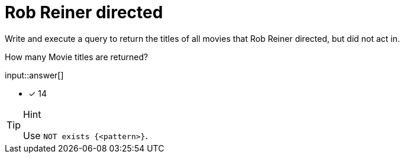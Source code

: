 :type: freetext

[.question.freetext]
=  Rob Reiner directed

Write and execute a query to return the titles of all movies that Rob Reiner directed, but did not act in.

How many Movie titles are returned?

input::answer[]

* [x] 14

[TIP,role=hint]
.Hint
====
Use `NOT exists {<pattern>}`.
====

////
MATCH (p:Person)-[:DIRECTED]->(m:Movie)
WHERE p.name = 'Rob Reiner'
AND NOT exists {(p)-[:ACTED_IN]->(m)}
RETURN DISTINCT m.title
////